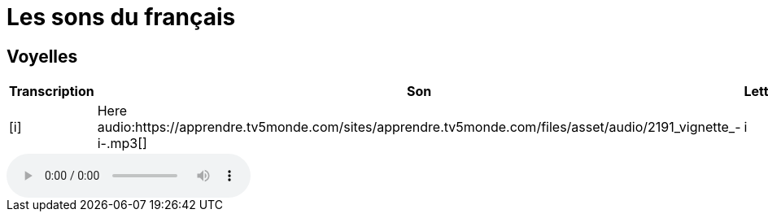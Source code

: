 = Les sons du français

== Voyelles

[cols=",a,,",options="header"]
|===
| Transcription | Son | Letters | Examples
| [i] | Here audio:https://apprendre.tv5monde.com/sites/apprendre.tv5monde.com/files/asset/audio/2191_vignette_-i-.mp3[] | i | fit
|===


audio::https://apprendre.tv5monde.com/sites/apprendre.tv5monde.com/files/asset/audio/2191_vignette_-i-.mp3[]

